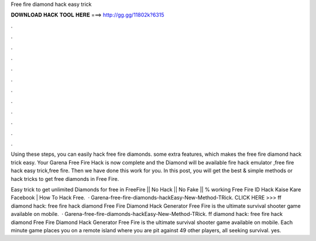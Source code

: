 Free fire diamond hack easy trick



𝐃𝐎𝐖𝐍𝐋𝐎𝐀𝐃 𝐇𝐀𝐂𝐊 𝐓𝐎𝐎𝐋 𝐇𝐄𝐑𝐄 ===> http://gg.gg/11802k?6315



.



.



.



.



.



.



.



.



.



.



.



.

Using these steps, you can easily hack free fire diamonds. some extra features, which makes the free fire diamond hack trick easy. Your Garena Free Fire Hack is now complete and the Diamond will be available fire hack emulator ,free fire hack easy trick,free fire. Then we have done this work for you. In this post, you will get the best & simple methods or hack tricks to get free diamonds in Free Fire.

Easy trick to get unlimited Diamonds for free in FreeFire || No Hack || No Fake || % working Free Fire ID Hack Kaise Kare Facebook | How To Hack Free.  · Garena-free-fire-diamonds-hackEasy-New-Method-TRick. CLICK HERE >>>  ff diamond hack: free fire hack diamond Free Fire Diamond Hack Generator Free Fire is the ultimate survival shooter game available on mobile.  · Garena-free-fire-diamonds-hackEasy-New-Method-TRick. ff diamond hack: free fire hack diamond Free Fire Diamond Hack Generator Free Fire is the ultimate survival shooter game available on mobile. Each minute game places you on a remote island where you are pit against 49 other players, all seeking survival. yes.

